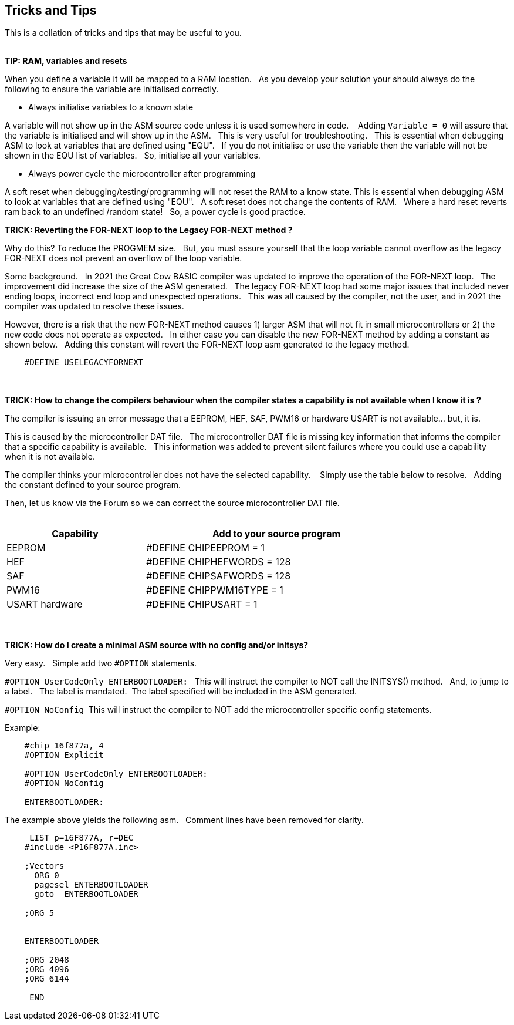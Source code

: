 == Tricks and Tips

This is a collation of tricks and tips that may be useful to you.
{empty} +
{empty} +

*TIP: RAM, variables and resets*

When you define a variable it will be mapped to a RAM location.&#160;&#160;
As you develop your solution your should always do the following to ensure the variable are initialised correctly.&#160;&#160;

- Always initialise variables to a known state

A variable will not show up in the ASM source code unless it is used somewhere in code. &#160;&#160;
Adding `Variable = 0`  will assure that the variable is initialised and will show up in the ASM.&#160;&#160;
This is very useful for troubleshooting.&#160;&#160;
This is essential when debugging ASM to look at variables that are defined using "EQU".&#160;&#160;
If you do not initialise or use the variable then the variable will not be shown in the EQU list of variables.&#160;&#160;
So, initialise all your variables.

- Always power cycle the microcontroller after programming

A soft reset when debugging/testing/programming will not reset the RAM to a know state.
This is essential when debugging ASM to look at variables that are defined using "EQU".&#160;&#160;
A soft reset  does not change the contents of RAM.&#160;&#160;
Where a hard reset reverts ram back to an undefined /random state!&#160;&#160;
So, a power cycle is good practice.&#160;&#160;



*TRICK: Reverting the FOR-NEXT loop to the Legacy FOR-NEXT method ?*

Why do this?  To reduce the PROGMEM size.&#160;&#160;
But, you must assure yourself that the loop variable cannot overflow as the legacy FOR-NEXT does not prevent an overflow of the loop variable.

Some background.&#160;&#160;
In 2021 the Great Cow BASIC compiler was updated to improve the operation of the FOR-NEXT loop.&#160;&#160;
The improvement did increase the size of the ASM generated.&#160;&#160;
The legacy FOR-NEXT loop had some major issues that included never ending loops, incorrect end loop and unexpected operations.&#160;&#160;
This was all caused by the compiler, not the user, and in 2021 the compiler was updated to resolve these issues.&#160;&#160;

However, there is a risk that the new FOR-NEXT method causes 1) larger ASM that will not fit in small microcontrollers or 2) the new code does not operate as expected.&#160;&#160;
In either case you can disable the new FOR-NEXT method by adding a constant as shown below.&#160;&#160;
Adding this constant will revert the FOR-NEXT loop asm generated to the legacy method.&#160;&#160;

----
    #DEFINE USELEGACYFORNEXT
----
{empty} +
{empty} +
*TRICK: How to change the compilers behaviour when the compiler states a capability is not available when I know it is ?*

The compiler is issuing an error message that a EEPROM, HEF, SAF, PWM16 or hardware USART is not available... but, it is.&#160;&#160;

This is caused by the microcontroller DAT file.&#160;&#160;
The microcontroller DAT file is missing key information that informs the compiler that a specific capability is available.&#160;&#160;
This information was added to prevent silent failures where you could use a capability when it is not available.&#160;&#160;

The compiler thinks your microcontroller does not have the selected capability. &#160;&#160;
Simply use the table below to resolve.&#160;&#160;
Adding the constant defined to your source program.&#160;&#160;

Then, let us know via the Forum so we can correct the source microcontroller DAT file.
{empty} +
{empty} +
[cols=2, options="header,autowidth",width="80%"]
|===
|Capability
|Add to your source program

|EEPROM
|#DEFINE CHIPEEPROM = 1

|HEF
|#DEFINE  CHIPHEFWORDS = 128

|SAF
|#DEFINE  CHIPSAFWORDS = 128

|PWM16
|#DEFINE  CHIPPWM16TYPE  = 1

|USART hardware
|#DEFINE  CHIPUSART  = 1

|===
{empty} +
{empty} +
*TRICK: How do I create a minimal ASM source with no config and/or initsys?*

Very easy.&#160;&#160;
Simple add two `#OPTION` statements.&#160;&#160;

`#OPTION UserCodeOnly ENTERBOOTLOADER:` &#160;&#160;This will instruct the compiler to NOT call the INITSYS() method.&#160;&#160;
And, to jump to a label.&#160;&#160;
The label is mandated.&#160;&#160;The label specified will be included in the ASM generated.

`#OPTION NoConfig`&#160;&#160;This will instruct the compiler to NOT add the microcontroller specific config statements.


Example:
----
    #chip 16f877a, 4
    #OPTION Explicit

    #OPTION UserCodeOnly ENTERBOOTLOADER:
    #OPTION NoConfig

    ENTERBOOTLOADER:
----

The example above yields the following asm.&#160;&#160;
Comment lines have been removed for clarity.

----

     LIST p=16F877A, r=DEC
    #include <P16F877A.inc>

    ;Vectors
      ORG 0
      pagesel ENTERBOOTLOADER
      goto  ENTERBOOTLOADER

    ;ORG 5


    ENTERBOOTLOADER

    ;ORG 2048
    ;ORG 4096
    ;ORG 6144

     END

----
